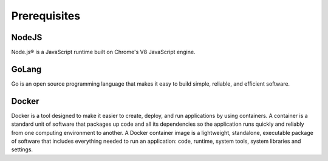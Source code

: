 Prerequisites
==========================================

NodeJS
------

Node.js® is a JavaScript runtime built on Chrome's V8 JavaScript engine.


GoLang
------

Go is an open source programming language that makes it easy to build simple, reliable, and efficient software.

Docker
------
Docker is a tool designed to make it easier to create, deploy, and run applications by using containers.
A container is a standard unit of software that packages up code and all its dependencies so the application runs quickly and reliably from one computing environment to another. A Docker container image is a lightweight, standalone, executable package of software that includes everything needed to run an application: code, runtime, system tools, system libraries and settings.
